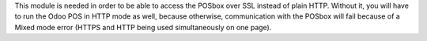 This module is needed in order to be able to access the POSbox over SSL instead of plain HTTP.
Without it, you will have to run the Odoo POS in HTTP mode as well, because otherwise,
communication with the POSbox will fail because of a Mixed mode error (HTTPS and HTTP being used
simultaneously on one page).
